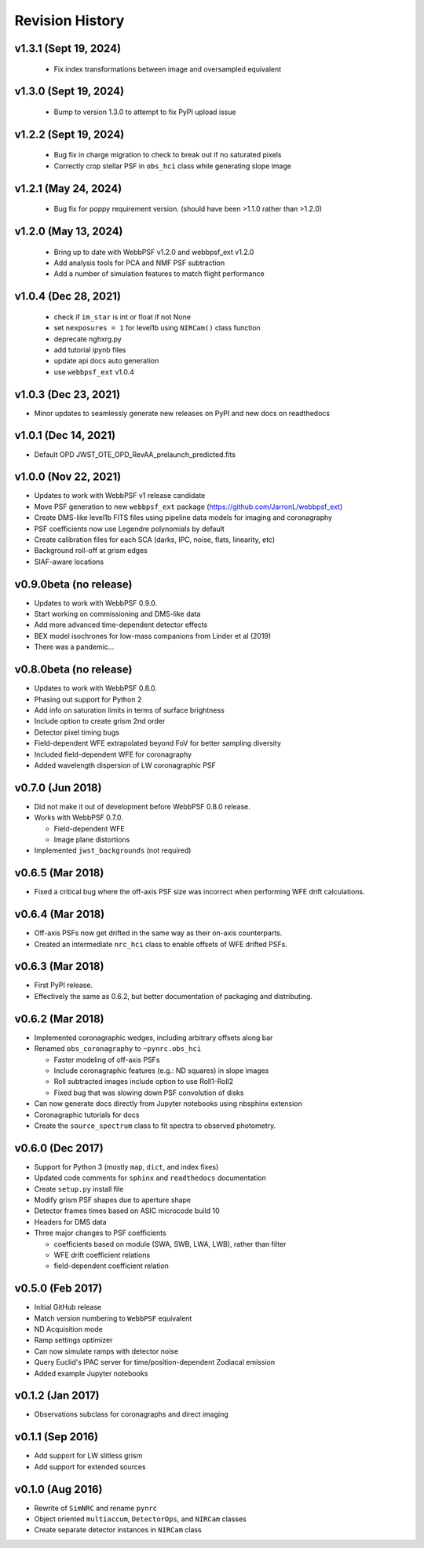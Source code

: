 Revision History
================

v1.3.1 (Sept 19, 2024)
----------------------

 - Fix index transformations between image and oversampled equivalent

v1.3.0 (Sept 19, 2024)
----------------------

 - Bump to version 1.3.0 to attempt to fix PyPI upload issue

v1.2.2 (Sept 19, 2024)
----------------------

 - Bug fix in charge migration to check to break out if no saturated pixels
 - Correctly crop stellar PSF in ``obs_hci`` class while generating slope image

v1.2.1 (May 24, 2024)
---------------------

 - Bug fix for poppy requirement version. (should have been >1.1.0 rather than >1.2.0)

v1.2.0 (May 13, 2024)
---------------------

 - Bring up to date with WebbPSF v1.2.0 and webbpsf_ext v1.2.0
 - Add analysis tools for PCA and NMF PSF subtraction
 - Add a number of simulation features to match flight performance

v1.0.4 (Dec 28, 2021)
---------------------

 - check if ``im_star`` is int or float if not None
 - set ``nexposures = 1`` for level1b using ``NIRCam()`` class function
 - deprecate nghxrg.py
 - add tutorial ipynb files
 - update api docs auto generation
 - use ``webbpsf_ext`` v1.0.4

v1.0.3 (Dec 23, 2021)
---------------------

- Minor updates to seamlessly generate new releases on PyPI and new docs on readthedocs

v1.0.1 (Dec 14, 2021)
---------------------

- Default OPD JWST_OTE_OPD_RevAA_prelaunch_predicted.fits

v1.0.0 (Nov 22, 2021)
---------------------

- Updates to work with WebbPSF v1 release candidate
- Move PSF generation to new ``webbpsf_ext`` package (https://github.com/JarronL/webbpsf_ext)
- Create DMS-like level1b FITS files using pipeline data models for imaging and coronagraphy
- PSF coefficients now use Legendre polynomials by default
- Create calibration files for each SCA (darks, IPC, noise, flats, linearity, etc)
- Background roll-off at grism edges
- SIAF-aware locations

v0.9.0beta (no release)
-----------------------

- Updates to work with WebbPSF 0.9.0.
- Start working on commissioning and DMS-like data
- Add more advanced time-dependent detector effects
- BEX model isochrones for low-mass companions from Linder et al (2019)
- There was a pandemic...

v0.8.0beta (no release)
-----------------------

- Updates to work with WebbPSF 0.8.0.
- Phasing out support for Python 2
- Add info on saturation limits in terms of surface brightness 
- Include option to create grism 2nd order
- Detector pixel timing bugs
- Field-dependent WFE extrapolated beyond FoV for better sampling diversity
- Included field-dependent WFE for coronagraphy
- Added wavelength dispersion of LW coronagraphic PSF

v0.7.0 (Jun 2018)
-----------------

- Did not make it out of development before WebbPSF 0.8.0 release.
- Works with WebbPSF 0.7.0.

  - Field-dependent WFE
  - Image plane distortions

- Implemented ``jwst_backgrounds`` (not required)


v0.6.5 (Mar 2018)
-----------------

- Fixed a critical bug where the off-axis PSF size was incorrect
  when performing WFE drift calculations.

v0.6.4 (Mar 2018)
-----------------

- Off-axis PSFs now get drifted in the same way as their on-axis
  counterparts.
- Created an intermediate ``nrc_hci`` class to enable offsets of WFE drifted PSFs.


v0.6.3 (Mar 2018)
-----------------

- First PyPI release.
- Effectively the same as 0.6.2, but better documentation of packaging and distributing.


v0.6.2 (Mar 2018)
-----------------

- Implemented coronagraphic wedges, including arbitrary offsets along bar
- Renamed ``obs_coronagraphy`` to ``~pynrc.obs_hci``

  - Faster modeling of off-axis PSFs
  - Include coronagraphic features (e.g.: ND squares) in slope images
  - Roll subtracted images include option to use Roll1-Roll2
  - Fixed bug that was slowing down PSF convolution of disks

- Can now generate docs directly from Jupyter notebooks using nbsphinx extension
- Coronagraphic tutorials for docs
- Create the ``source_spectrum`` class to fit spectra to observed photometry.

v0.6.0 (Dec 2017)
-----------------

- Support for Python 3 (mostly ``map``, ``dict``, and index fixes)
- Updated code comments for ``sphinx`` and ``readthedocs`` documentation
- Create ``setup.py`` install file
- Modify grism PSF shapes due to aperture shape
- Detector frames times based on ASIC microcode build 10
- Headers for DMS data
- Three major changes to PSF coefficients

  - coefficients based on module (SWA, SWB, LWA, LWB), rather than filter
  - WFE drift coefficient relations
  - field-dependent coefficient relation

v0.5.0 (Feb 2017)
-----------------

- Initial GitHub release
- Match version numbering to ``WebbPSF`` equivalent
- ND Acquisition mode
- Ramp settings optimizer
- Can now simulate ramps with detector noise
- Query Euclid's IPAC server for time/position-dependent Zodiacal emission
- Added example Jupyter notebooks

v0.1.2 (Jan 2017)
-----------------
- Observations subclass for coronagraphs and direct imaging

v0.1.1 (Sep 2016)
-----------------
- Add support for LW slitless grism
- Add support for extended sources

v0.1.0 (Aug 2016)
-----------------
- Rewrite of ``SimNRC`` and rename ``pynrc``
- Object oriented ``multiaccum``, ``DetectorOps``, and ``NIRCam`` classes
- Create separate detector instances in ``NIRCam`` class
